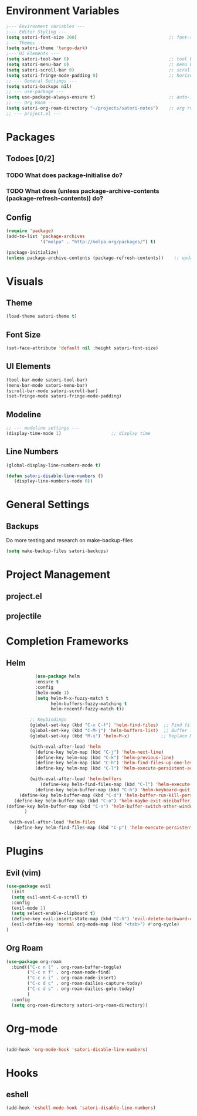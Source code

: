 #+title Emacs config
#+PROPERTY: header-args:emacs-lisp :tangle ~/projects/emacs/.emacs.d/init.el

* Environment Variables
#+begin_src emacs-lisp
  ;--- Environment variables ---
  ;--- Editor Styling ---
  (setq satori-font-size 200)                                   ;; font-size
  ;--- Themes ---
  (setq satori-theme 'tango-dark)
  ;--- UI Elements ---
  (setq satori-tool-bar 0)                                      ;; tool bar
  (setq satori-menu-bar 0)                                      ;; menu bar
  (setq satori-scroll-bar 0)                                    ;; scroll bar
  (setq satori-fringe-mode-padding 0)                           ;; horizontal padding
  ;; --- General Settings ---
  (setq satori-backups nil)
  ;; --- use-package ---
  (setq use-package-always-ensure t)                            ;; auto-install missing packages
  ;; --- Org Roam ---
  (setq satori-org-roam-directory "~/projects/satori-notes")    ;; org roam notes directory
  ;; --- project.el ---
 
#+end_src 
* Packages
** Todoes [0/2]
*** TODO What does package-initialise do?
*** TODO What does  (unless package-archive-contents (package-refresh-contents)) do?
** Config 
#+begin_src emacs-lisp
  (require 'package)
  (add-to-list 'package-archives
               '("melpa" . "http://melpa.org/packages/") t)

  (package-initialize)
  (unless package-archive-contents (package-refresh-contents))    ;; update packages
#+end_src
* Visuals 
** Theme
#+begin_src emacs-lisp
(load-theme satori-theme t)
#+end_src
** Font Size
#+begin_src emacs-lisp
(set-face-attribute 'default nil :height satori-font-size)
#+end_src
** UI Elements
#+begin_src emacs-lisp
(tool-bar-mode satori-tool-bar)
(menu-bar-mode satori-menu-bar)			
(scroll-bar-mode satori-scroll-bar)
(set-fringe-mode satori-fringe-mode-padding)
#+end_src
** Modeline
#+begin_src emacs-lisp
  ;; --- modeline settings ---
  (display-time-mode 1)                   ;; display time 
#+end_src
** Line Numbers
#+begin_src emacs-lisp
(global-display-line-numbers-mode t)

(defun satori-disable-line-numbers ()
   (display-line-numbers-mode 0))
#+end_src
* General Settings
** Backups
Do more testing and research on make-backup-files
#+begin_src emacs-lisp
(setq make-backup-files satori-backups)
#+end_src
* Project Management
** project.el
** projectile
* Completion Frameworks
** Helm
#+begin_src emacs-lisp
            (use-package helm
            :ensure t
            :config
            (helm-mode 1)
            (setq helm-M-x-fuzzy-match t
                  helm-buffers-fuzzy-matching t
                  helm-recentf-fuzzy-match t))

          ;; Keybindings
          (global-set-key (kbd "C-x C-f") 'helm-find-files)  ;; Find files
          (global-set-key (kbd "C-M-j") 'helm-buffers-list)  ;; Buffer list
          (global-set-key (kbd "M-x") 'helm-M-x)            ;; Replace M-x with Helm

          (with-eval-after-load 'helm
            (define-key helm-map (kbd "C-j") 'helm-next-line)
            (define-key helm-map (kbd "C-k") 'helm-previous-line)
            (define-key helm-map (kbd "C-h") 'helm-find-files-up-one-level)
            (define-key helm-map (kbd "C-l") 'helm-execute-persistent-action))

          (with-eval-after-load 'helm-buffers
              (define-key helm-find-files-map (kbd "C-l") 'helm-execute-persistent-action)
            (define-key helm-buffer-map (kbd "C-h") 'helm-keyboard-quit)
      (define-key helm-buffer-map (kbd "C-d") 'helm-buffer-run-kill-persistent)
    (define-key helm-buffer-map (kbd "C-o") 'helm-maybe-exit-minibuffer)
 (define-key helm-buffer-map (kbd "C-n") 'helm-buffer-switch-other-window)
        )

  (with-eval-after-load 'helm-files
    (define-key helm-find-files-map (kbd "C-p") 'helm-execute-persistent-action))
#+end_src
* Plugins 
** Evil (vim)
#+begin_src emacs-lisp
  (use-package evil
    :init
    (setq evil-want-C-u-scroll t)
    :config
    (evil-mode 1)
    (setq select-enable-clipboard t)
    (define-key evil-insert-state-map (kbd "C-h") 'evil-delete-backward-char-and-join)
    (evil-define-key 'normal org-mode-map (kbd "<tab>") #'org-cycle)
  )

#+end_src
** Org Roam 
#+begin_src emacs-lisp
  (use-package org-roam
    :bind(("C-c n l" . org-roam-buffer-toggle)
          ("C-c n f" . org-roam-node-find)
          ("C-c n i" . org-roam-node-insert)
          ("C-c d c" . org-roam-dailies-capture-today)
          ("C-c d s" . org-roam-dailies-goto-today)
          )
    :config
    (setq org-roam-directory satori-org-roam-directory))
#+end_src
* Org-mode
#+begin_src emacs-lisp
 
  (add-hook 'org-mode-hook 'satori-disable-line-numbers)
#+end_src
* Hooks
** eshell
#+begin_src emacs-lisp
(add-hook 'eshell-mode-hook 'satori-disable-line-numbers)
#+end_src
